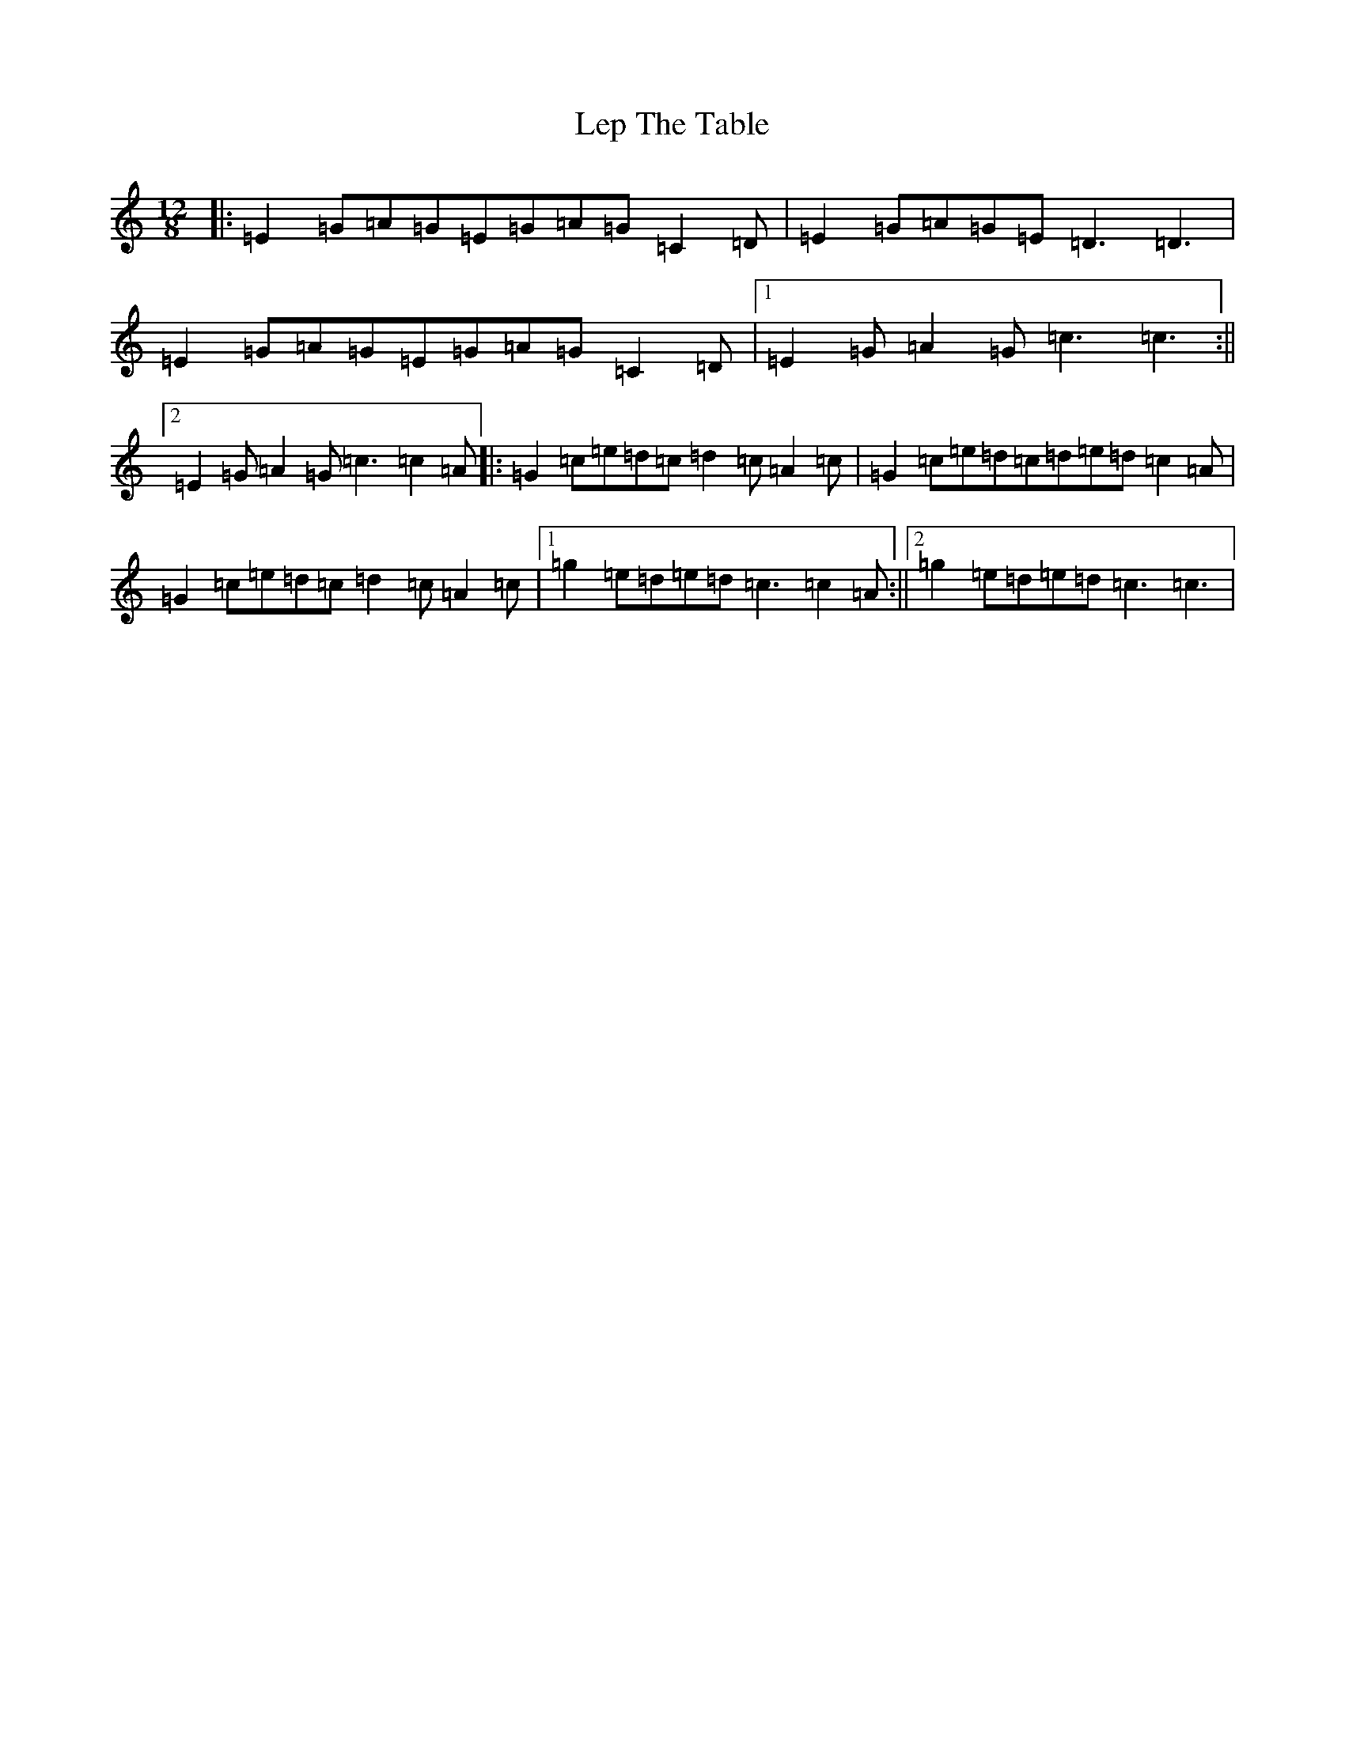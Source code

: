 X: 12359
T: Lep The Table
S: https://thesession.org/tunes/10741#setting10741
R: slide
M:12/8
L:1/8
K: C Major
|:=E2=G=A=G=E=G=A=G=C2=D|=E2=G=A=G=E=D3=D3|=E2=G=A=G=E=G=A=G=C2=D|1=E2=G=A2=G=c3=c3:||2=E2=G=A2=G=c3=c2=A|:=G2=c=e=d=c=d2=c=A2=c|=G2=c=e=d=c=d=e=d=c2=A|=G2=c=e=d=c=d2=c=A2=c|1=g2=e=d=e=d=c3=c2=A:||2=g2=e=d=e=d=c3=c3|